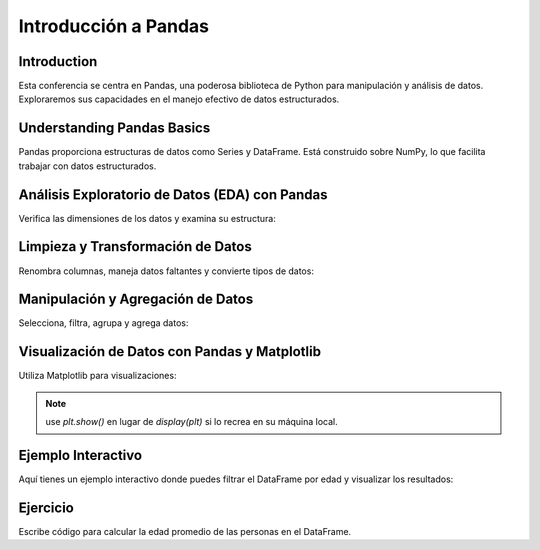 =====================
Introducción a Pandas
=====================

Introduction
------------
Esta conferencia se centra en Pandas, una poderosa biblioteca de Python para manipulación y análisis de datos. Exploraremos sus capacidades en el manejo efectivo de datos estructurados.

Understanding Pandas Basics
---------------------------
Pandas proporciona estructuras de datos como Series y DataFrame. Está construido sobre NumPy, lo que facilita trabajar con datos estructurados.

.. code-block:: python
   :caption: Importando Pandas y Cargando Datos Ficticios

   import pandas as pd

   # Datos ficticios
   data = {
       'Nombre': ['John', 'Anna', 'Peter', 'Linda', 'Jack'],
       'Edad': [28, 23, 25, 24, 30],
       'Ciudad': ['Nueva York', 'París', 'Berlín', 'Londres', 'Tokio']
   }

   # Creando un DataFrame
   df = pd.DataFrame(data)

   # Mostrando el DataFrame
   print(df)

Análisis Exploratorio de Datos (EDA) con Pandas
-----------------------------------------------
Verifica las dimensiones de los datos y examina su estructura:

.. code-block:: python
   :caption: Verificando Dimensiones de los Datos e Información

   # Forma del DataFrame
   print(df.shape)
   
   # Información sobre el DataFrame
   print(df.info())

Limpieza y Transformación de Datos
----------------------------------
Renombra columnas, maneja datos faltantes y convierte tipos de datos:

.. code-block:: python
   :caption: Limpieza y Transformación de Datos

   # Renombrando columnas
   df.rename(columns={'Nombre': 'Nombre Completo', 'Ciudad': 'Ubicación'}, inplace=True)
   
   # Manejo de datos faltantes (no aplicable para estos datos ficticios)
   
   # Conversión de tipos de datos (no necesario para estos datos ficticios)

Manipulación y Agregación de Datos
----------------------------------
Selecciona, filtra, agrupa y agrega datos:

.. code-block:: python
   :caption: Manipulación y Agregación de Datos

   # Seleccionando columnas
   print(df[['Nombre', 'Edad']])
   
   # Filtrando datos
   datos_filtrados = df[df['Edad'] > 25]
   print(datos_filtrados)
   
   # Agrupando y agregando datos
   estadisticas_grupo_edad = df.groupby('Edad').size()
   print(estadisticas_grupo_edad)

Visualización de Datos con Pandas y Matplotlib
----------------------------------------------
Utiliza Matplotlib para visualizaciones:

.. code-block:: python
   :caption: Visualización de Datos

   import matplotlib.pyplot as plt

   # Ejemplo de gráfico
   df['Edad'].plot(kind='hist', bins=5)
   plt.title('Distribución de Edades')
   plt.xlabel('Edad')
   plt.ylabel('Frecuencia')
   display(plt)

.. note:: 
   use `plt.show()` en lugar de `display(plt)` si lo recrea en su máquina local.


Ejemplo Interactivo
-------------------
Aquí tienes un ejemplo interactivo donde puedes filtrar el DataFrame por edad y visualizar los resultados:

.. note:: 

.. activecode:: ac_l66_2_1es
   :nocodelens:
   :language: python3
   :python3_interpreter: pyscript

   import pandas as pd
   import matplotlib.pyplot as plt

   # Datos ficticios
   data = {
       'Nombre': ['John', 'Anna', 'Peter', 'Linda', 'Jack'],
       'Edad': [28, 23, 25, 24, 30],
       'Ciudad': ['Nueva York', 'París', 'Berlín', 'Londres', 'Tokio']
   }

   # Crear DataFrame
   df = pd.DataFrame(data)

   # Filtrar DataFrame por edad
   df_filtrado = df[df['Edad'] > 25]

   # Graficar datos filtrados
   df_filtrado.plot(kind='bar', x='Nombre', y='Edad', color='skyblue')
   plt.title('Distribución de Edades para Individuos Mayores de 25 Años')
   plt.xlabel('Nombre')
   plt.ylabel('Edad')
   display(plt)

Ejercicio
---------
Escribe código para calcular la edad promedio de las personas en el DataFrame.
